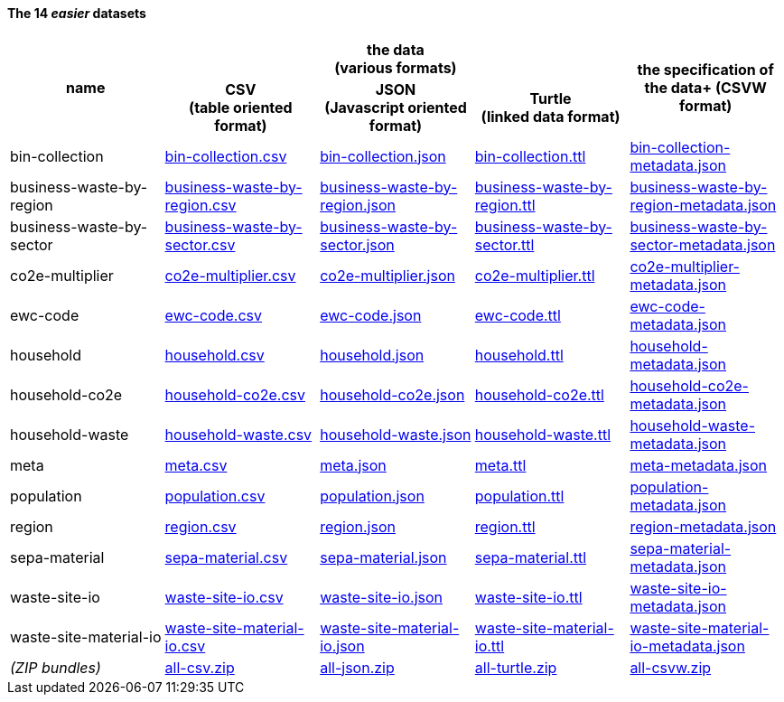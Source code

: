              
==== The 14 _easier_ datasets

[width="100%",cols="<,<,<,<,<",stripes="hover"]

|=========================================================

1.2+^h|name
3.1+^h|the data +
(various formats)
1.2+^h|the specification of the data+
(CSVW format)


1+^h| CSV +
(table oriented format)
1+^h| JSON +
(Javascript oriented format)
1+^h| Turtle +
(linked data format)

| anchor:bin-collection[] bin-collection | link:bin-collection.csv[bin-collection.csv] | link:bin-collection.json[bin-collection.json] | link:bin-collection.ttl[bin-collection.ttl] | link:bin-collection-metadata.json[bin-collection-metadata.json]

| anchor:business-waste-by-region[] business-waste-by-region | link:business-waste-by-region.csv[business-waste-by-region.csv] | link:business-waste-by-region.json[business-waste-by-region.json] | link:business-waste-by-region.ttl[business-waste-by-region.ttl] | link:business-waste-by-region-metadata.json[business-waste-by-region-metadata.json]

| anchor:business-waste-by-sector[] business-waste-by-sector | link:business-waste-by-sector.csv[business-waste-by-sector.csv] | link:business-waste-by-sector.json[business-waste-by-sector.json] | link:business-waste-by-sector.ttl[business-waste-by-sector.ttl] | link:business-waste-by-sector-metadata.json[business-waste-by-sector-metadata.json]

| anchor:co2e-multiplier[] co2e-multiplier | link:co2e-multiplier.csv[co2e-multiplier.csv] | link:co2e-multiplier.json[co2e-multiplier.json] | link:co2e-multiplier.ttl[co2e-multiplier.ttl] | link:co2e-multiplier-metadata.json[co2e-multiplier-metadata.json]

| anchor:ewc-code[] ewc-code | link:ewc-code.csv[ewc-code.csv] | link:ewc-code.json[ewc-code.json] | link:ewc-code.ttl[ewc-code.ttl] | link:ewc-code-metadata.json[ewc-code-metadata.json]

| anchor:household[] household | link:household.csv[household.csv] | link:household.json[household.json] | link:household.ttl[household.ttl] | link:household-metadata.json[household-metadata.json]

| anchor:household-co2e[] household-co2e | link:household-co2e.csv[household-co2e.csv] | link:household-co2e.json[household-co2e.json] | link:household-co2e.ttl[household-co2e.ttl] | link:household-co2e-metadata.json[household-co2e-metadata.json]

| anchor:household-waste[] household-waste | link:household-waste.csv[household-waste.csv] | link:household-waste.json[household-waste.json] | link:household-waste.ttl[household-waste.ttl] | link:household-waste-metadata.json[household-waste-metadata.json]

| anchor:meta[] meta | link:meta.csv[meta.csv] | link:meta.json[meta.json] | link:meta.ttl[meta.ttl] | link:meta-metadata.json[meta-metadata.json]

| anchor:population[] population | link:population.csv[population.csv] | link:population.json[population.json] | link:population.ttl[population.ttl] | link:population-metadata.json[population-metadata.json]

| anchor:region[] region | link:region.csv[region.csv] | link:region.json[region.json] | link:region.ttl[region.ttl] | link:region-metadata.json[region-metadata.json]

| anchor:sepa-material[] sepa-material | link:sepa-material.csv[sepa-material.csv] | link:sepa-material.json[sepa-material.json] | link:sepa-material.ttl[sepa-material.ttl] | link:sepa-material-metadata.json[sepa-material-metadata.json]

| anchor:waste-site-io[] waste-site-io | link:waste-site-io.csv[waste-site-io.csv] | link:waste-site-io.json[waste-site-io.json] | link:waste-site-io.ttl[waste-site-io.ttl] | link:waste-site-io-metadata.json[waste-site-io-metadata.json]

| anchor:waste-site-material-io[] waste-site-material-io | link:waste-site-material-io.csv[waste-site-material-io.csv] | link:waste-site-material-io.json[waste-site-material-io.json] | link:waste-site-material-io.ttl[waste-site-material-io.ttl] | link:waste-site-material-io-metadata.json[waste-site-material-io-metadata.json]

| _(ZIP bundles)_ | link:all-csv.zip[all-csv.zip] | link:all-json.zip[all-json.zip] | link:all-turtle.zip[all-turtle.zip] | link:all-csvw.zip[all-csvw.zip]

|=========================================================

